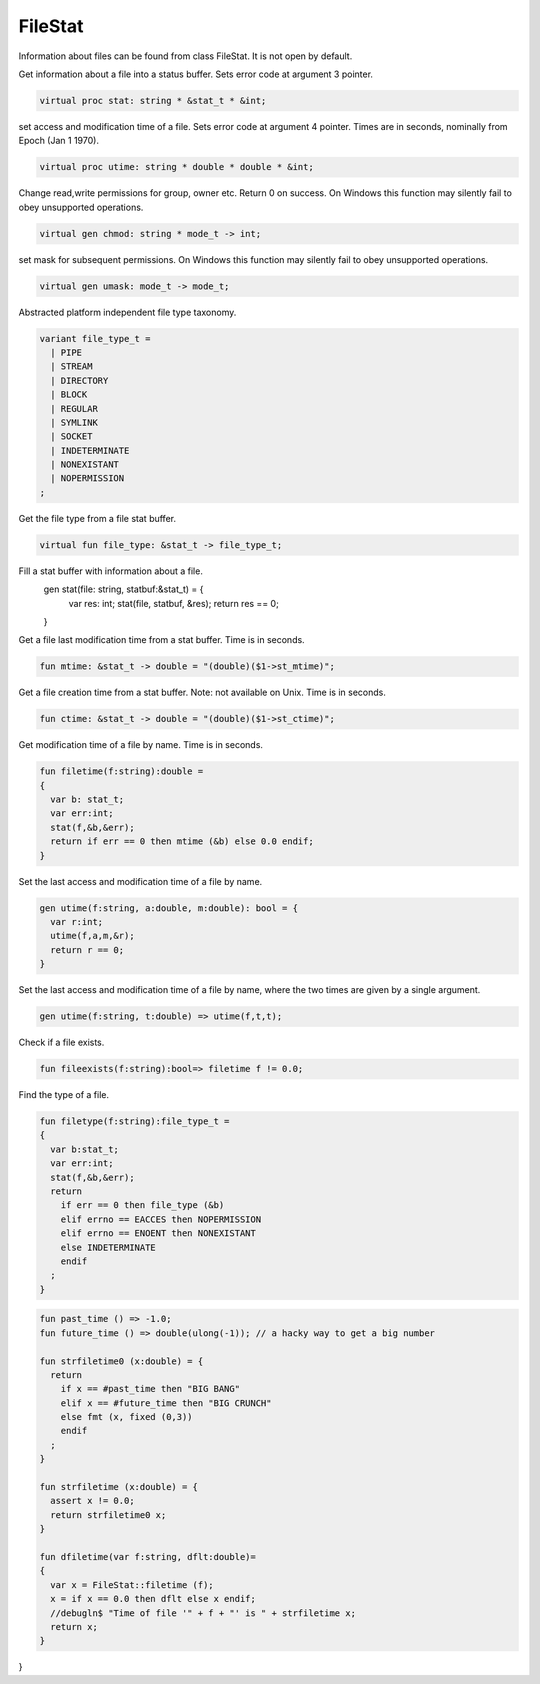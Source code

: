 FileStat
========

Information about files can be found from class FileStat.
It is not open by default.

Get information about a file into a status buffer.
Sets error code at argument 3 pointer.

.. code-block:: felix

  virtual proc stat: string * &stat_t * &int;

set access and modification time of a file.
Sets error code at argument 4 pointer.
Times are in seconds, nominally from Epoch (Jan 1 1970).

.. code-block:: felix

  virtual proc utime: string * double * double * &int;

Change read,write permissions for group, owner etc.
Return 0 on success.
On Windows this function may silently fail to obey
unsupported operations.

.. code-block:: felix

  virtual gen chmod: string * mode_t -> int;

set mask for subsequent permissions.
On Windows this function may silently fail to obey
unsupported operations.

.. code-block:: felix

  virtual gen umask: mode_t -> mode_t;

Abstracted platform independent file type taxonomy.

.. code-block:: felix

  variant file_type_t = 
    | PIPE 
    | STREAM 
    | DIRECTORY 
    | BLOCK 
    | REGULAR 
    | SYMLINK 
    | SOCKET 
    | INDETERMINATE
    | NONEXISTANT
    | NOPERMISSION
  ;

Get the file type from a file stat buffer.

.. code-block:: felix

  virtual fun file_type: &stat_t -> file_type_t;

Fill a stat buffer with information about a file.
  gen stat(file: string, statbuf:&stat_t) = { 
    var res: int; 
    stat(file, statbuf, &res); 
    return res == 0;
  }

Get a file last modification time from a stat buffer.
Time is in seconds.

.. code-block:: felix

  fun mtime: &stat_t -> double = "(double)($1->st_mtime)";

Get a file creation time from a stat buffer.
Note: not available on Unix.
Time is in seconds.

.. code-block:: felix

  fun ctime: &stat_t -> double = "(double)($1->st_ctime)";

Get modification time of a file by name.
Time is in seconds.

.. code-block:: felix

  fun filetime(f:string):double =
  {
    var b: stat_t;
    var err:int;
    stat(f,&b,&err);
    return if err == 0 then mtime (&b) else 0.0 endif;
  }

Set the last access and modification time of a file by name.

.. code-block:: felix

  gen utime(f:string, a:double, m:double): bool = {
    var r:int;
    utime(f,a,m,&r);
    return r == 0;
  }

Set the last access and modification time of a file by name,
where the two times are given by a single argument.

.. code-block:: felix

  gen utime(f:string, t:double) => utime(f,t,t);

Check if a file exists.

.. code-block:: felix

  fun fileexists(f:string):bool=> filetime f != 0.0;

Find the type of a file.

.. code-block:: felix

  fun filetype(f:string):file_type_t = 
  {
    var b:stat_t;
    var err:int;
    stat(f,&b,&err);
    return 
      if err == 0 then file_type (&b)
      elif errno == EACCES then NOPERMISSION
      elif errno == ENOENT then NONEXISTANT  
      else INDETERMINATE
      endif
    ;
  }


.. code-block:: felix

  fun past_time () => -1.0;
  fun future_time () => double(ulong(-1)); // a hacky way to get a big number

  fun strfiletime0 (x:double) = {
    return
      if x == #past_time then "BIG BANG"
      elif x == #future_time then "BIG CRUNCH"
      else fmt (x, fixed (0,3))
      endif
    ;
  }

  fun strfiletime (x:double) = {
    assert x != 0.0;
    return strfiletime0 x;
  }

  fun dfiletime(var f:string, dflt:double)=
  {
    var x = FileStat::filetime (f);
    x = if x == 0.0 then dflt else x endif;
    //debugln$ "Time of file '" + f + "' is " + strfiletime x; 
    return x;
  }


}


